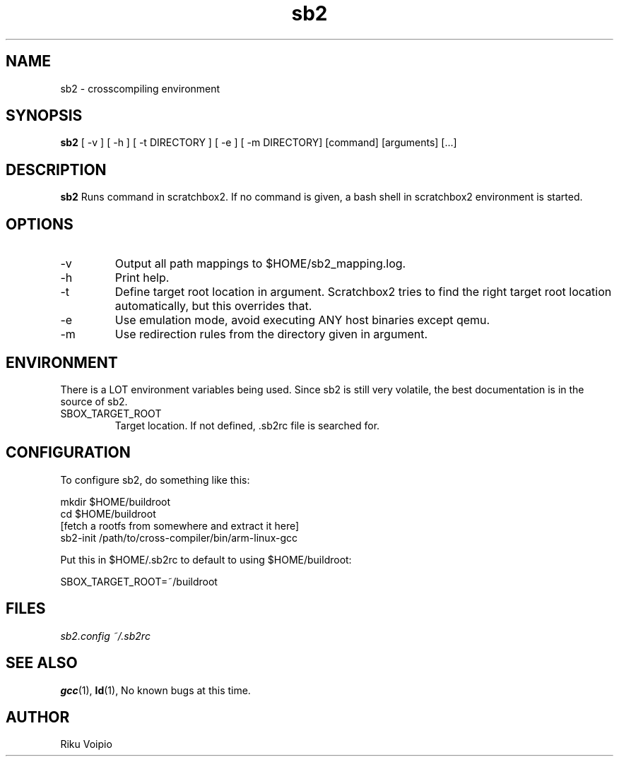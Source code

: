 .TH sb2 1 "12 April 2007" "2.0" "sb2 man page"
.SH NAME
sb2 \- crosscompiling environment
.SH SYNOPSIS
.B sb2
[ \-v ] [ \-h ] [ \-t DIRECTORY ] [ \-e ] [ -m DIRECTORY] [command] [arguments] [...]
.SH DESCRIPTION
.B sb2
Runs command in scratchbox2. If no command is given, a bash shell
in scratchbox2 environment is started.
.SH OPTIONS
.TP
\-v
Output all path mappings to $HOME/sb2_mapping.log.
.TP
\-h
Print help.
.TP
\-t
Define target root location in argument. Scratchbox2 tries to find the
right target root location automatically, but this overrides that.
.TP
\-e
Use emulation mode, avoid executing ANY host binaries except qemu.
.TP
\-m
Use redirection rules from the directory given in argument.

.SH ENVIRONMENT
There is a LOT environment variables being used. Since sb2 is still
very volatile, the best documentation is in the source of sb2.
.IP SBOX_TARGET_ROOT
Target location. If not defined, .sb2rc file is searched for.

.SH CONFIGURATION
To configure sb2, do something like this:

.nf
mkdir $HOME/buildroot
cd $HOME/buildroot
[fetch a rootfs from somewhere and extract it here]
sb2-init /path/to/cross-compiler/bin/arm-linux-gcc
.fi

Put this in $HOME/.sb2rc to default to using $HOME/buildroot:
.PP
SBOX_TARGET_ROOT=~/buildroot

.SH FILES
.P
.I sb2.config
.I ~/.sb2rc
.SH SEE ALSO
.BR gcc (1),
.BR ld (1),
No known bugs at this time.
.SH AUTHOR
.nf
Riku Voipio
.fi
